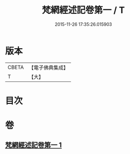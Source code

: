 #+TITLE: 梵網經述記卷第一 / T
#+DATE: 2015-11-26 17:35:26.015903
* 版本
 |     CBETA|【電子佛典集成】|
 |         T|【大】     |

* 目次
* 卷
** [[file:KR6k0104_001.txt][梵網經述記卷第一 1]]
